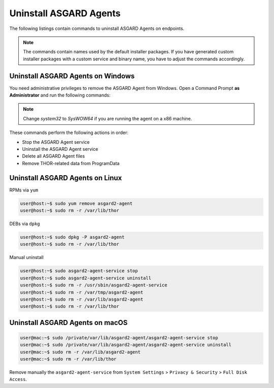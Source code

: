 .. index:: Uninstall ASGARD Agents

Uninstall ASGARD Agents 
=======================

The following listings contain commands to uninstall ASGARD Agents on endpoints. 

.. note::
   The commands contain names used by the default installer packages.
   If you have generated custom installer packages with a custom service
   and binary name, you have to adjust the commands accordingly. 

Uninstall ASGARD Agents on Windows
^^^^^^^^^^^^^^^^^^^^^^^^^^^^^^^^^^

You need administrative privileges to remove the ASGARD Agent from Windows.
Open a Command Prompt **as Administrator** and run the following commands:

.. code-block:: doscon
   :linenos:

   C:\Windows\system32>C:\Windows\system32\asgard2-agent\asgard2-agent-service.exe stop
   C:\Windows\system32>C:\Windows\system32\asgard2-agent\asgard2-agent-service.exe uninstall
   C:\Windows\system32>rmdir /S /Q C:\Windows\System32\asgard2-agent
   C:\Windows\system32>rmdir /S /Q C:\ProgramData\thor

.. note::
   Change `system32` to `SysWOW64` if you are running the agent on a x86 machine.

These commands perform the following actions in order:

- Stop the ASGARD Agent service
- Uninstall the ASGARD Agent service
- Delete all ASGARD Agent files
- Remove THOR-related data from ProgramData

Uninstall ASGARD Agents on Linux
^^^^^^^^^^^^^^^^^^^^^^^^^^^^^^^^

RPMs via ``yum``

.. code-block:: console 

   user@host:~$ sudo yum remove asgard2-agent
   user@host:~$ sudo rm -r /var/lib/thor

DEBs via ``dpkg``

.. code-block:: console 

   user@host:~$ sudo dpkg -P asgard2-agent
   user@host:~$ sudo rm -r /var/lib/thor

Manual uninstall

.. code-block:: console

   user@host:~$ sudo asgard2-agent-service stop
   user@host:~$ sudo asgard2-agent-service uninstall
   user@host:~$ sudo rm -r /usr/sbin/asgard2-agent-service
   user@host:~$ sudo rm -r /var/tmp/asgard2-agent
   user@host:~$ sudo rm -r /var/lib/asgard2-agent
   user@host:~$ sudo rm -r /var/lib/thor

Uninstall ASGARD Agents on macOS
^^^^^^^^^^^^^^^^^^^^^^^^^^^^^^^^

.. code-block:: console 

   user@mac:~$ sudo /private/var/lib/asgard2-agent/asgard2-agent-service stop
   user@mac:~$ sudo /private/var/lib/asgard2-agent/asgard2-agent-service uninstall
   user@mac:~$ sudo rm -r /var/lib/asgard2-agent
   user@mac:~$ sudo rm -r /var/lib/thor

Remove manually the ``asgard2-agent-service`` from  ``System Settings`` > ``Privacy & Security`` > ``Full Disk Access``.